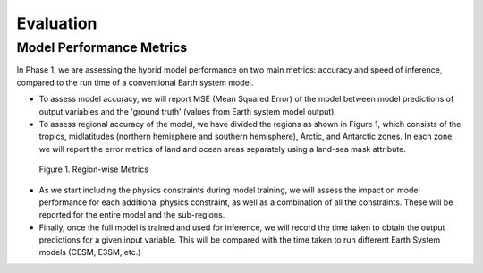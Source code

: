 
Evaluation
==========

Model Performance Metrics
-------------------------

In Phase 1, we are assessing the hybrid model performance on two main metrics: accuracy and speed of inference, compared to the run time of a conventional Earth system model.

* To assess model accuracy, we will report MSE (Mean Squared Error) of the model between model predictions of output variables and the 'ground truth' (values from Earth system model output).
* To assess regional accuracy of the model, we have divided the regions as shown in Figure 1, which consists of the tropics, midlatitudes (northern hemisphere and southern hemisphere), Arctic, and Antarctic zones. In each zone, we will report the error metrics of land and ocean areas separately using a land-sea mask attribute.

.. figure::
	images/regions_metrics.png

  Figure 1. Region-wise Metrics

* As we start including the physics constraints during model training, we will assess the impact on model performance for each additional physics constraint, as well as a combination of all the constraints. These will be reported for the entire model and the sub-regions.
* Finally, once the full model is trained and used for inference, we will record the time taken to obtain the output predictions for a given input variable. This will be compared with the time taken to run different Earth System models (CESM, E3SM, etc.)
